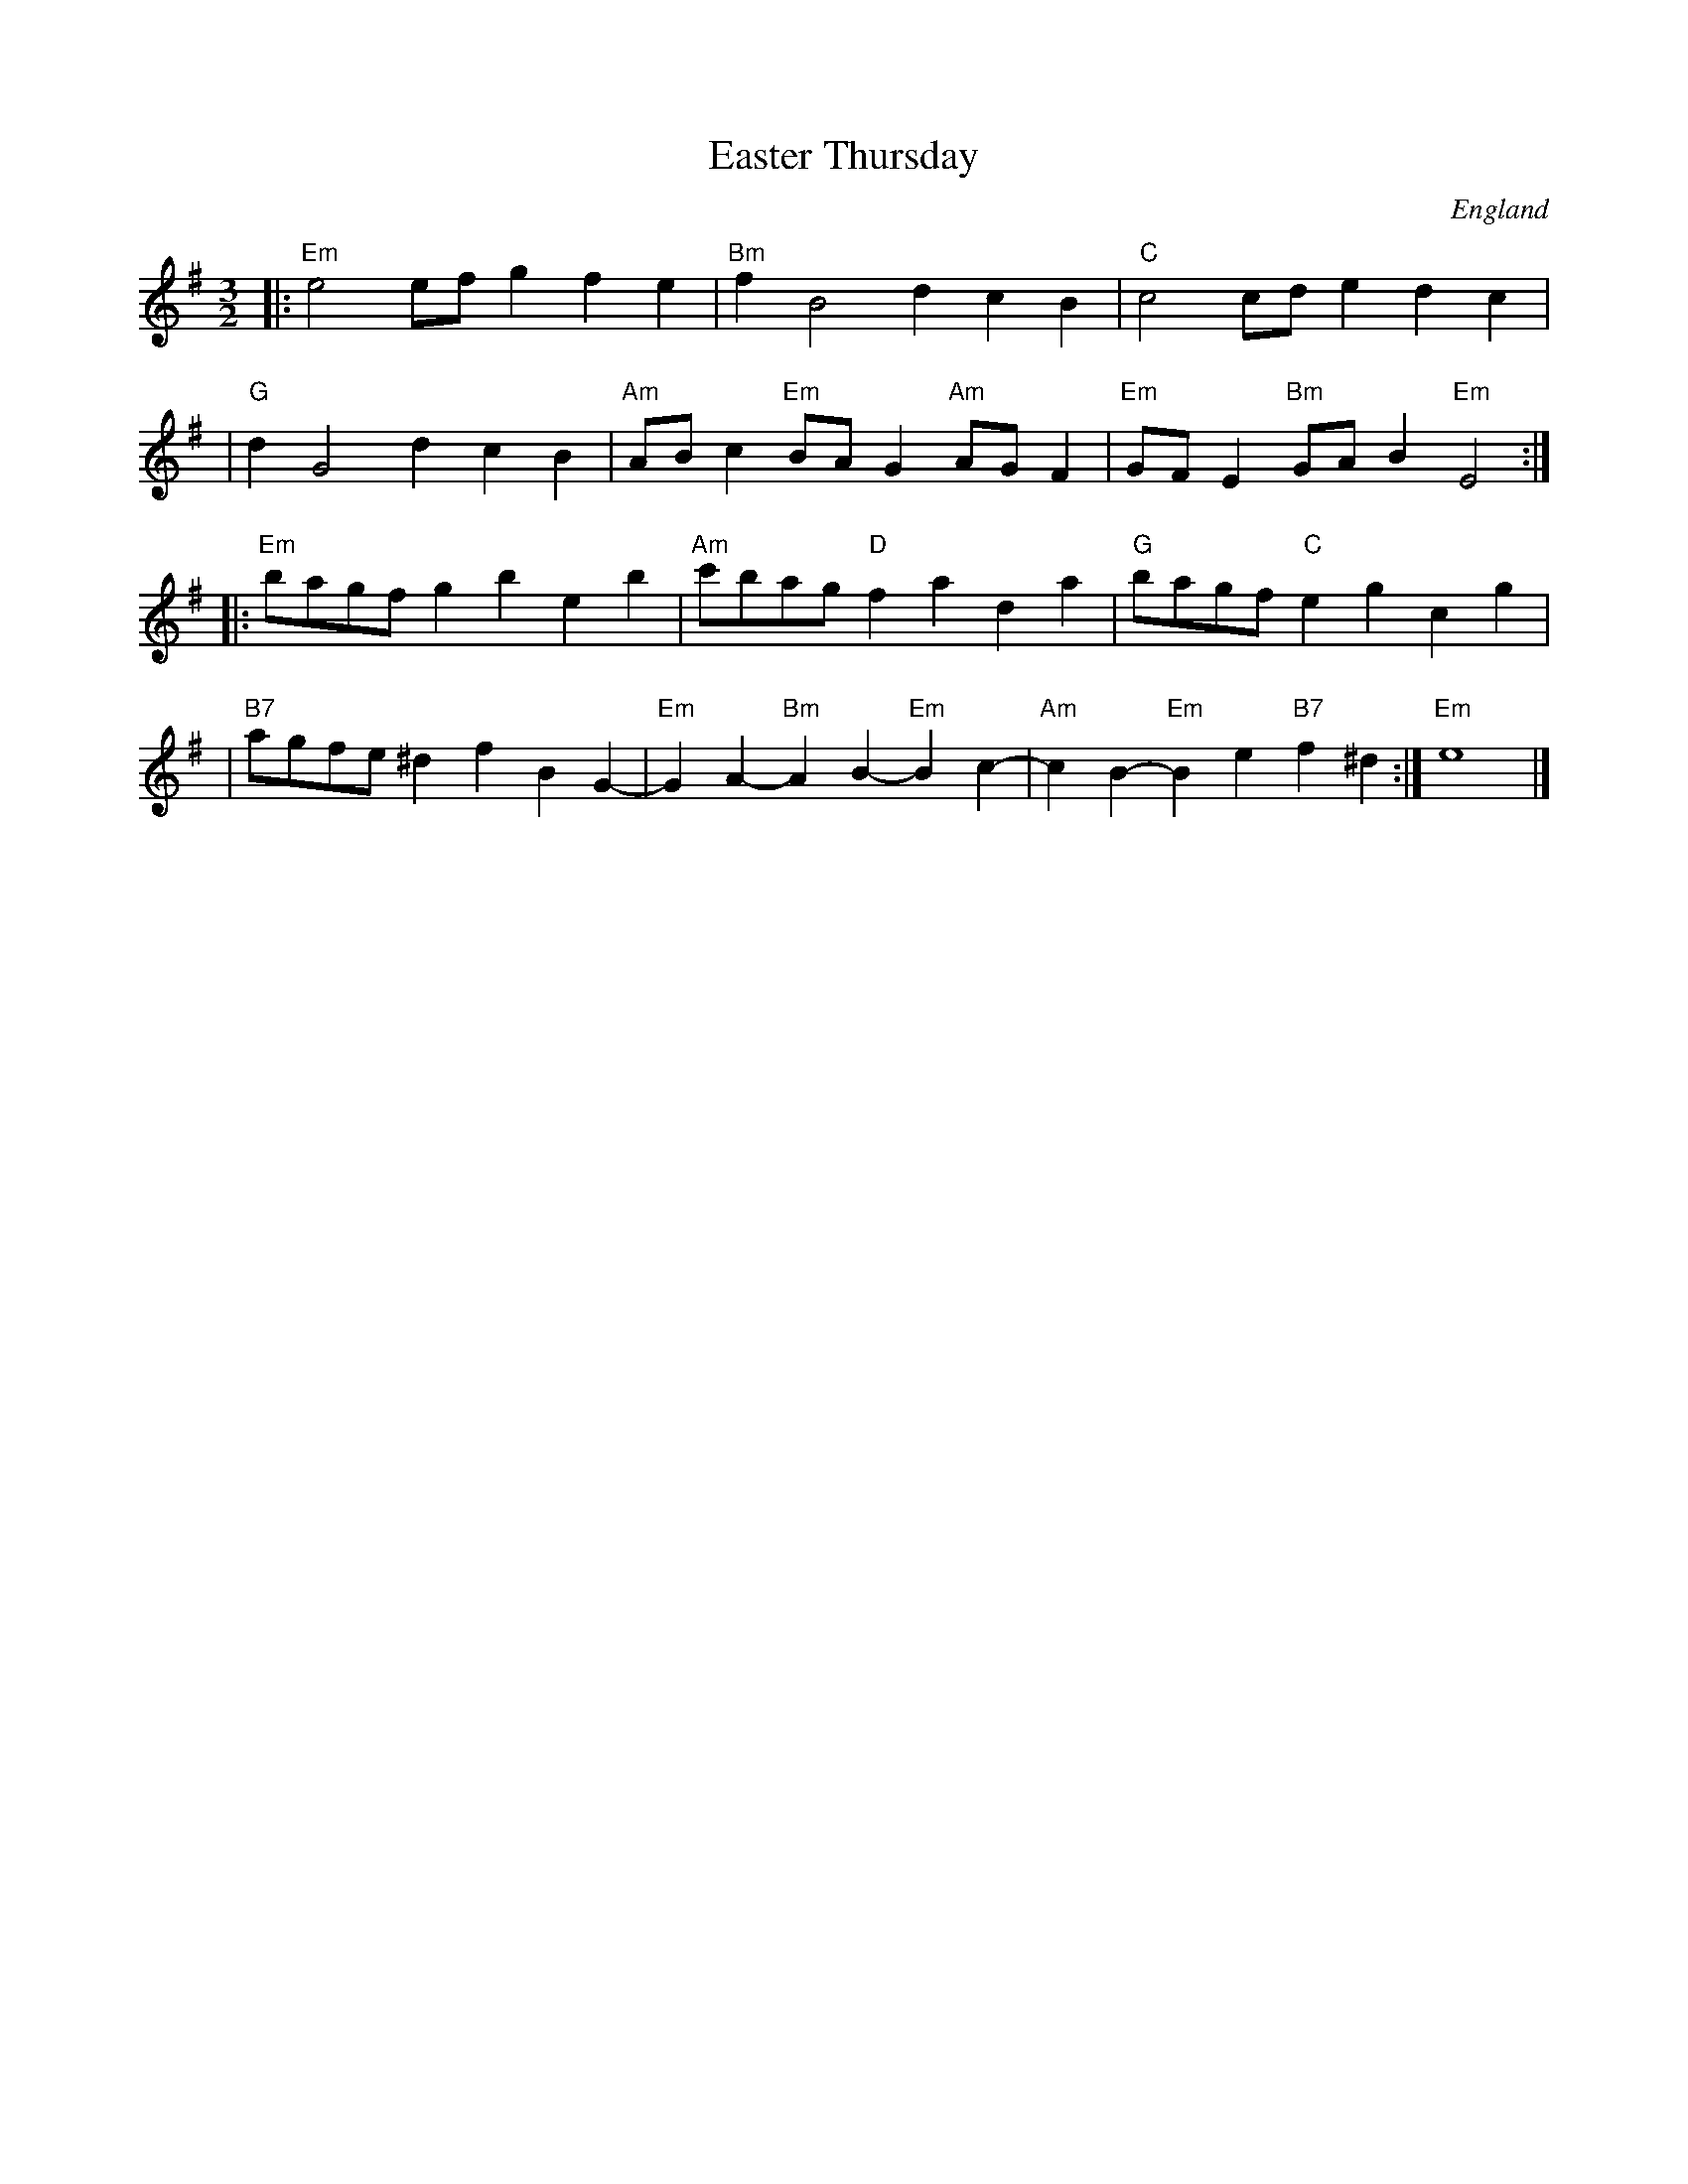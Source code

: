 X:0
T: Easter Thursday
O: England
M: 3/2
L: 1/8
K: Em
|: "Em"e4 efg2 f2e2 | "Bm"f2B4 d2c2B2 | "C"c4 cde2 d2c2 |
| "G"d2G4 d2c2B2 | "Am"ABc2 "Em"BAG2 "Am"AGF2 | "Em"GFE2 "Bm"GAB2 "Em"E4 :|
|: "Em"bagf g2b2 e2b2 | "Am"c'bag "D"f2a2 d2a2 | "G"bagf "C"e2g2 c2g2 |
| "B7"agfe ^d2f2 B2G2- | "Em"G2A2- "Bm"A2B2- "Em"B2c2- | "Am"c2B2- "Em"B2e2 "B7"f2^d2 :| "Em"e8 |]
